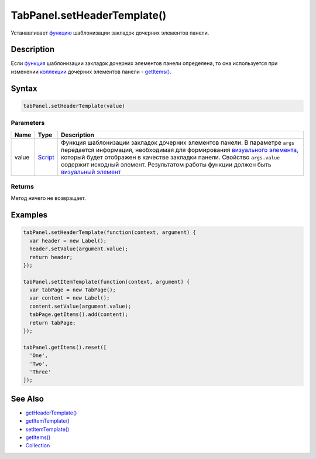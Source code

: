 TabPanel.setHeaderTemplate()
============================

Устанавливает `функцию <../../../Core/Script/>`__ шаблонизации закладок
дочерних элементов панели.

Description
-----------

Если `функция <../../../Core/Script/>`__ шаблонизации закладок дочерних
элементов панели определена, то она используется при изменении
`коллекции <../../../Core/Collection/>`__ дочерних элементов панели -
`getItems() <../../../Core/Elements/Container/Container.getItems.html>`__.

Syntax
------

.. code:: js

    tabPanel.setHeaderTemplate(value)

Parameters
~~~~~~~~~~

.. list-table::
   :header-rows: 1

   * - Name
     - Type
     - Description
   * - value
     - `Script <../../../Core/Script/>`__
     - Функция шаблонизации закладок дочерних элементов панели. В параметре ``args`` передается информация, необходимая для формирования `визуального элемента <../../../Core/Elements/Element/>`__, который будет отображен в качестве закладки панели. Свойство ``args.value`` содержит исходный элемент. Результатом работы функции должен быть `визуальный элемент <../../../Core/Elements/Element/>`__


Returns
~~~~~~~

Метод ничего не возвращает.

Examples
--------

.. code:: js

    tabPanel.setHeaderTemplate(function(context, argument) {
      var header = new Label();
      header.setValue(argument.value);
      return header;
    });

    tabPanel.setItemTemplate(function(context, argument) {
      var tabPage = new TabPage();
      var content = new Label();
      content.setValue(argument.value);
      tabPage.getItems().add(content);
      return tabPage;
    });

    tabPanel.getItems().reset([
      'One',
      'Two',
      'Three'
    ]);

See Also
--------

-  `getHeaderTemplate() <../TabPanel.getHeaderTemplate.html>`__
-  `getItemTemplate() <../../../Core/Elements/Container/Container.getItemTemplate.html>`__
-  `setItemTemplate() <../../../Core/Elements/Container/Container.setItemTemplate.html>`__
-  `getItems() <../../../Core/Elements/Container/Container.getItems.html>`__
-  `Collection <../../../Core/Collection/>`__
